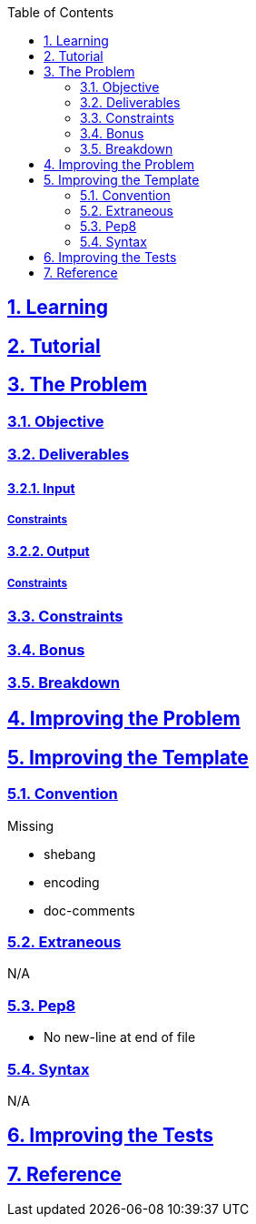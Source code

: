 :doctitle:
:author: Jerod Gawne
:email: jerodgawne@gmail.com
:docdate: June 07, 2018
:revdate: {docdatetime}
:src-uri: https://github.com/jerodg/hackerrank

:difficulty:
:time-complexity:
:required-knowledge:
:advanced-knowledge:
:solution-variability:
:score:
:keywords: python, {required-knowledge}, {advanced-knowledge}
:summary:

:doctype: article
:sectanchors:
:sectlinks:
:sectnums:
:toc:

{summary}

== Learning

== Tutorial
// todo: tutorial

== The Problem
// todo: state as agile story
=== Objective
=== Deliverables
==== Input
===== Constraints
==== Output
===== Constraints
=== Constraints
=== Bonus
=== Breakdown

== Improving the Problem
// todo: improving the problem

== Improving the Template
=== Convention
.Missing
* shebang
* encoding
* doc-comments

=== Extraneous
N/A

=== Pep8
* No new-line at end of file

=== Syntax
N/A

== Improving the Tests
// todo: improving the tests

== Reference
